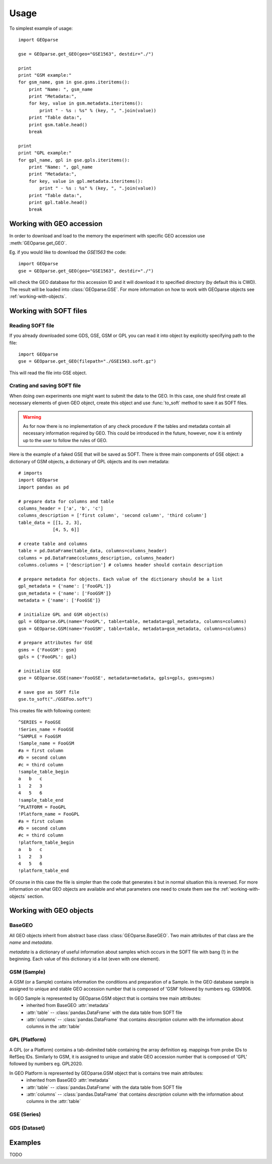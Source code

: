 ========
Usage
========

To simplest example of usage::

    import GEOparse

    gse = GEOparse.get_GEO(geo="GSE1563", destdir="./")

    print
    print "GSM example:"
    for gsm_name, gsm in gse.gsms.iteritems():
        print "Name: ", gsm_name
        print "Metadata:",
        for key, value in gsm.metadata.iteritems():
            print " - %s : %s" % (key, ", ".join(value))
        print "Table data:",
        print gsm.table.head()
        break

    print
    print "GPL example:"
    for gpl_name, gpl in gse.gpls.iteritems():
        print "Name: ", gpl_name
        print "Metadata:",
        for key, value in gpl.metadata.iteritems():
            print " - %s : %s" % (key, ", ".join(value))
        print "Table data:",
        print gpl.table.head()
        break

Working with GEO accession
^^^^^^^^^^^^^^^^^^^^^^^^^^

In order to download and load to the memory the experiment with specific
GEO accession use :meth:`GEOparse.get_GEO`.

Eg. if you would like to download the *GSE1563* the code::

    import GEOparse
    gse = GEOparse.get_GEO(geo="GSE1563", destdir="./")

will check the GEO database for this accession ID and it will download it to specified
directory (by default this is CWD). The result will be loaded into :class:`GEOparse.GSE`.
For more information on how to work with GEOparse objects see :ref:`working-with-objects`.


Working with SOFT files
^^^^^^^^^^^^^^^^^^^^^^^

Reading SOFT file
-----------------

If you already downloaded some GDS, GSE, GSM or GPL you can read it into object by explicitly
specifying path to the file::

    import GEOparse
    gse = GEOparse.get_GEO(filepath="./GSE1563.soft.gz")

This will read the file into GSE object.

Crating and saving SOFT file
----------------------------

When doing own experiments one might want to submit the data to the GEO. In this case, one shuld
first create all necessary elements of given GEO object, create this object and use :func:`to_soft`
method to save it as SOFT files.

.. warning::

    As for now there is no implementation of any check procedure if the tables and metadata contain
    all necessary information required by GEO. This could be introduced in the future, however, now it is
    entirely up to the user to follow the rules of GEO.

Here is the example of a faked GSE that will be saved as SOFT. There is three main components of
GSE object: a dictionary of GSM objects, a dictionary of GPL objects and its own metadata::

    # imports
    import GEOparse
    import pandas as pd

    # prepare data for columns and table
    columns_header = ['a', 'b', 'c']
    columns_description = ['first column', 'second column', 'third column']
    table_data = [[1, 2, 3],
                 [4, 5, 6]]

    # create table and columns
    table = pd.DataFrame(table_data, columns=columns_header)
    columns = pd.DataFrame(columns_description, columns_header)
    columns.columns = ['description'] # columns header should contain description

    # prepare metadata for objects. Each value of the dictionary should be a list
    gpl_metadata = {'name': ['FooGPL']}
    gsm_metadata = {'name': ['FooGSM']}
    metadata = {'name': ['FooGSE']}

    # initialize GPL and GSM object(s)
    gpl = GEOparse.GPL(name='FooGPL', table=table, metadata=gpl_metadata, columns=columns)
    gsm = GEOparse.GSM(name='FooGSM', table=table, metadata=gsm_metadata, columns=columns)

    # prepare attributes for GSE
    gsms = {'FooGSM': gsm}
    gpls = {'FooGPL': gpl}

    # initialize GSE
    gse = GEOparse.GSE(name='FooGSE', metadata=metadata, gpls=gpls, gsms=gsms)

    # save gse as SOFT file
    gse.to_soft("./GSEFoo.soft")

This creates file with following content::

    ^SERIES = FooGSE
    !Series_name = FooGSE
    ^SAMPLE = FooGSM
    !Sample_name = FooGSM
    #a = first column
    #b = second column
    #c = third column
    !sample_table_begin
    a   b   c
    1   2   3
    4   5   6
    !sample_table_end
    ^PLATFORM = FooGPL
    !Platform_name = FooGPL
    #a = first column
    #b = second column
    #c = third column
    !platform_table_begin
    a   b   c
    1   2   3
    4   5   6
    !platform_table_end

Of course in this case the file is simpler than the code that generates it but in normal situation
this is reversed. For more information on what GEO objects are available and what parameters one need
to create them see the :ref:`working-with-objects` section.

.. _working-with-objects:
Working with GEO objects
^^^^^^^^^^^^^^^^^^^^^^^^

BaseGEO
-------

All GEO objects inherit from abstract base class :class:`GEOparse.BaseGEO`. Two main attributes of that
class are the *name* and *metadata*. 

*metadata* is a dictionary of useful information about samples which occurs in the SOFT file with bang (!)
in the beginning. Each value of this dictionary id a list (even with one element).

GSM (Sample)
------------

A GSM (or a Sample) contains information the conditions and preparation of a Sample. In the GEO database
sample is assigned to unique and stable GEO accession number that is composed of  'GSM' followed by numbers eg. GSM906.

In GEO Sample is represented by GEOparse.GSM object that is contains tree main attributes:
 * inherited from BaseGEO :attr:`metadata`
 * :attr:`table` -- :class:`pandas.DataFrame` with the data table from SOFT file
 * :attr:`columns` -- :class:`pandas.DataFrame` that contains *description* column with the
   information about columns in the :attr:`table`

GPL (Platform)
--------------

A GPL (or a Platform) contains a tab-delimited table containing the array definition eg. mappings from probe IDs to
RefSeq IDs. Similarly to GSM, it is assigned to unique and stable GEO accession number that is composed of  'GPL'
followed by numbers eg. GPL2020.

In GEO Platform is represented by GEOparse.GSM object that is contains tree main attributes:
 * inherited from BaseGEO :attr:`metadata`
 * :attr:`table` -- :class:`pandas.DataFrame` with the data table from SOFT file
 * :attr:`columns` -- :class:`pandas.DataFrame` that contains *description* column with the
   information about columns in the :attr:`table`

GSE (Series)
------------

GDS (Dataset)
-------------

Examples
^^^^^^^^

TODO
